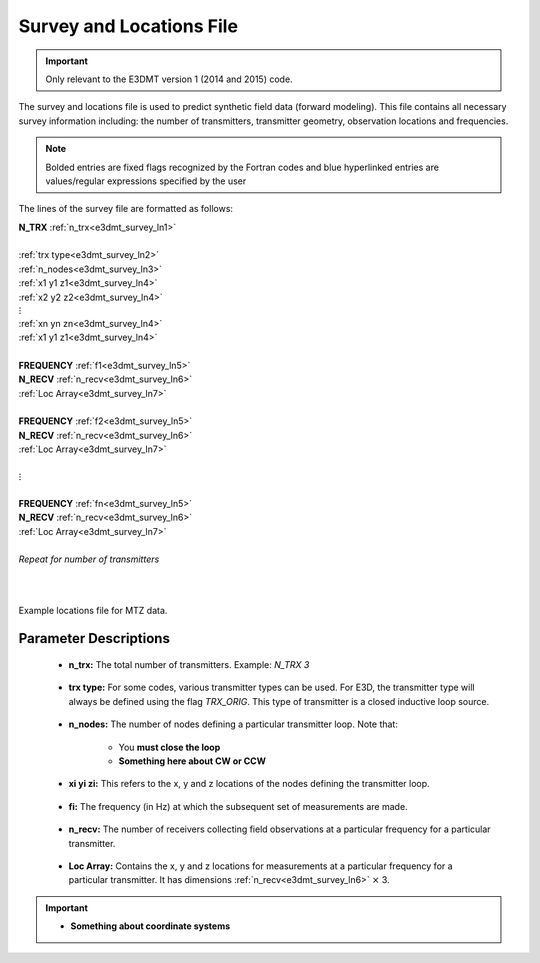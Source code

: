 .. _surveyFile:

Survey and Locations File
=========================

.. important:: Only relevant to the E3DMT version 1 (2014 and 2015) code.

The survey and locations file is used to predict synthetic field data (forward modeling). This file contains all necessary survey information including: the number of transmitters, transmitter geometry, observation locations and frequencies. 

.. note:: Bolded entries are fixed flags recognized by the Fortran codes and blue hyperlinked entries are values/regular expressions specified by the user


The lines of the survey file are formatted as follows:


| **N_TRX** :math:`\;` :ref:`n_trx<e3dmt_survey_ln1>`
|
| :ref:`trx type<e3dmt_survey_ln2>`
| :ref:`n_nodes<e3dmt_survey_ln3>`
| :math:`\;\;` :ref:`x1 y1 z1<e3dmt_survey_ln4>`
| :math:`\;\;` :ref:`x2 y2 z2<e3dmt_survey_ln4>`
| :math:`\;\;\;\;\;\;\;\; \vdots`
| :math:`\;\;` :ref:`xn yn zn<e3dmt_survey_ln4>`
| :math:`\;\;` :ref:`x1 y1 z1<e3dmt_survey_ln4>`
| 
| **FREQUENCY** :math:`\;` :ref:`f1<e3dmt_survey_ln5>`
| **N_RECV** :math:`\;` :ref:`n_recv<e3dmt_survey_ln6>`
| :math:`\;\;` :ref:`Loc Array<e3dmt_survey_ln7>`
|
| **FREQUENCY** :math:`\;` :ref:`f2<e3dmt_survey_ln5>`
| **N_RECV** :math:`\;` :ref:`n_recv<e3dmt_survey_ln6>`
| :math:`\;\;` :ref:`Loc Array<e3dmt_survey_ln7>`
|
| :math:`\;\;\;\;\;\; \vdots`
|
| **FREQUENCY** :math:`\;` :ref:`fn<e3dmt_survey_ln5>`
| **N_RECV** :math:`\;` :ref:`n_recv<e3dmt_survey_ln6>`
| :math:`\;\;` :ref:`Loc Array<e3dmt_survey_ln7>`
|
| *Repeat for number of transmitters*
|
|


.. figure:: images/files_locations.png
     :align: center
     :width: 700

     Example locations file for MTZ data.



Parameter Descriptions
----------------------


.. _e3dmt_survey_ln1:

    - **n_trx:** The total number of transmitters. Example: *N_TRX 3*

.. _e3dmt_survey_ln2:

    - **trx type:** For some codes, various transmitter types can be used. For E3D, the transmitter type will always be defined using the flag *TRX_ORIG*. This type of transmitter is a closed inductive loop source.

.. _e3dmt_survey_ln3:

    - **n_nodes:** The number of nodes defining a particular transmitter loop. Note that:

        - You **must close the loop**
        - **Something here about CW or CCW**

.. _e3dmt_survey_ln4:

    - **xi yi zi:** This refers to the x, y and z locations of the nodes defining the transmitter loop.

.. _e3dmt_survey_ln5:

    - **fi:** The frequency (in Hz) at which the subsequent set of measurements are made.

.. _e3dmt_survey_ln6:

    - **n_recv:** The number of receivers collecting field observations at a particular frequency for a particular transmitter.

.. _e3dmt_survey_ln7:

    - **Loc Array:** Contains the x, y and z locations for measurements at a particular frequency for a particular transmitter. It has dimensions :ref:`n_recv<e3dmt_survey_ln6>` :math:`\times` 3.


.. important::

    - **Something about coordinate systems**





















